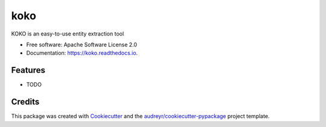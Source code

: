====
koko
====


.. image:: https://img.shields.io/pypi/v/koko.svg
        :target: https://pypi.python.org/pypi/koko

.. image:: https://img.shields.io/travis/biggorilla-gh/koko.svg
        :target: https://travis-ci.org/biggorilla-gh/koko

.. image:: https://readthedocs.org/projects/koko/badge/?version=latest
        :target: https://koko.readthedocs.io/en/latest/?badge=latest
        :alt: Documentation Status

.. image:: https://pyup.io/repos/github/biggorilla-gh/koko/shield.svg
     :target: https://pyup.io/repos/github/biggorilla-gh/koko/
     :alt: Updates


KOKO is an easy-to-use entity extraction tool


* Free software: Apache Software License 2.0
* Documentation: https://koko.readthedocs.io.


Features
--------

* TODO

Credits
---------

This package was created with Cookiecutter_ and the `audreyr/cookiecutter-pypackage`_ project template.

.. _Cookiecutter: https://github.com/audreyr/cookiecutter
.. _`audreyr/cookiecutter-pypackage`: https://github.com/audreyr/cookiecutter-pypackage

